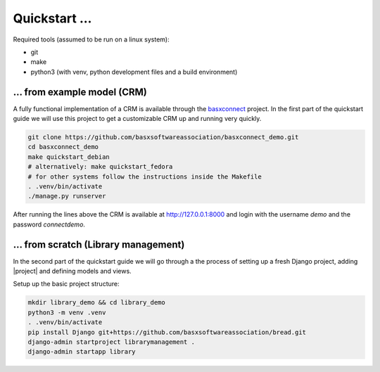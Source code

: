 Quickstart ...
==============

Required tools (assumed to be run on a linux system):

* git
* make
* python3 (with venv, python development files and a build environment)

... from example model (CRM)
----------------------------

A fully functional implementation of a CRM is available through the 
`basxconnect <https://github.com/basxsoftwareassociation/basxconnect>`_
project. In the first part of the quickstart guide we will use this project
to get a customizable CRM up and running very quickly.


.. code-block:: shell

    git clone https://github.com/basxsoftwareassociation/basxconnect_demo.git
    cd basxconnect_demo
    make quickstart_debian
    # alternatively: make quickstart_fedora
    # for other systems follow the instructions inside the Makefile
    . .venv/bin/activate
    ./manage.py runserver

After running the lines above the CRM is available at http://127.0.0.1:8000
and login with the username `demo` and the password `connectdemo`.

... from scratch (Library management)
-------------------------------------

In the second part of the quickstart guide we will go through a the process
of setting up a fresh Django project, adding |project| and defining models and views.

Setup up the basic project structure:

.. code-block:: shell

    mkdir library_demo && cd library_demo
    python3 -m venv .venv
    . .venv/bin/activate
    pip install Django git+https://github.com/basxsoftwareassociation/bread.git
    django-admin startproject librarymanagement .
    django-admin startapp library

